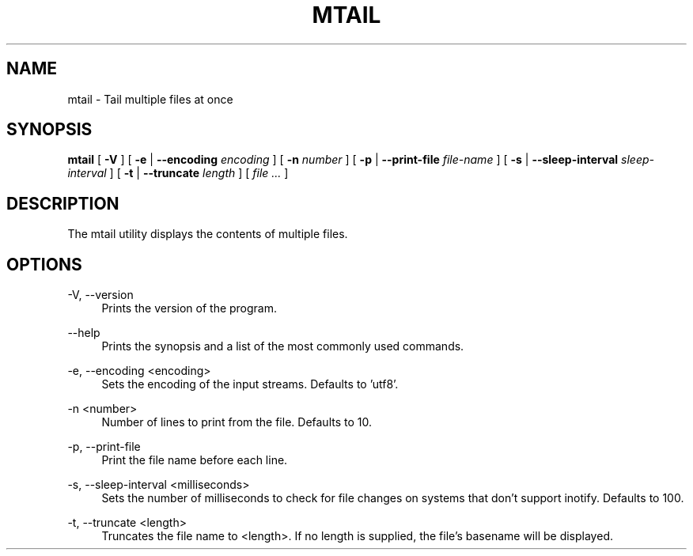 .TH MTAIL "1" "2012" "" ""


.SH "NAME"
mtail \- Tail multiple files at once

.SH SYNOPSIS


.B mtail
[
.B \-V
]
[
.B \-e
|
.B \-\-encoding
.I encoding
]
[
.B \-n
.I number
]
[
.B \-p
|
.B \-\-print\-file
.I file\-name
]
[
.B \-s
|
.B \-\-sleep\-interval
.I sleep\-interval
]
[
.B \-t
|
.B \-\-truncate
.I length
]
[
.I file ...
]
.br

.SH DESCRIPTION

The mtail utility displays the contents of multiple files.

.SH OPTIONS
.PP
\-V, \-\-version
.RS 4
Prints the version of the program\&.
.RE
.PP
\-\-help
.RS 4
Prints the synopsis and a list of the most commonly used commands\&.
.RE
.PP
\-e, \-\-encoding <encoding>
.RS 4
Sets the encoding of the input streams.  Defaults to 'utf8'\&.
.RE
.PP
\-n <number>
.RS 4
Number of lines to print from the file.  Defaults to 10\&.
.RE
.PP
\-p, \-\-print\-file
.RS 4
Print the file name before each line\&.
.RE
.PP
\-s, \-\-sleep\-interval <milliseconds>
.RS 4
Sets the number of milliseconds to check for file changes on systems that don't support inotify.  Defaults to 100\&.
.RE
.PP
\-t, \-\-truncate <length>
.RS 4
Truncates the file name to <length>.  If no length is supplied, the file's basename will be displayed\&.
